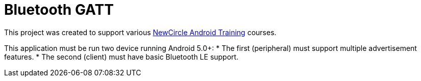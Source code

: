 = Bluetooth GATT

This project was created to support various http://thenewcircle.com/training/android/[NewCircle Android Training] courses.

This application must be run two device running Android 5.0+:
* The first (peripheral) must support multiple advertisement features.
* The second (client) must have basic Bluetooth LE support.
